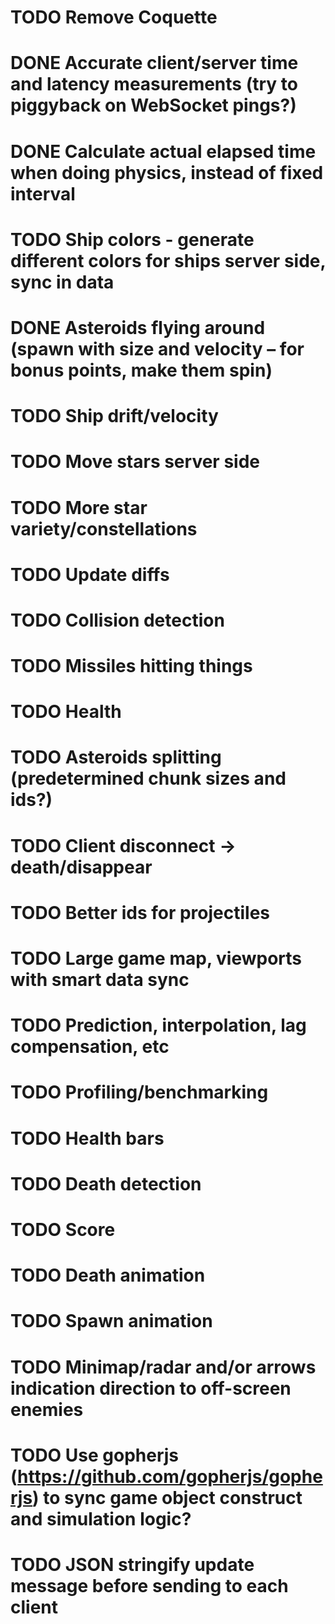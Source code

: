 * TODO Remove Coquette
* DONE Accurate client/server time and latency measurements (try to piggyback on WebSocket pings?)
* DONE Calculate actual elapsed time when doing physics, instead of fixed interval
* TODO Ship colors - generate different colors for ships server side, sync in data
* DONE Asteroids flying around (spawn with size and velocity -- for bonus points, make them spin)
* TODO Ship drift/velocity
* TODO Move stars server side
* TODO More star variety/constellations
* TODO Update diffs
* TODO Collision detection
* TODO Missiles hitting things
* TODO Health
* TODO Asteroids splitting (predetermined chunk sizes and ids?)
* TODO Client disconnect -> death/disappear
* TODO Better ids for projectiles
* TODO Large game map, viewports with smart data sync
* TODO Prediction, interpolation, lag compensation, etc
* TODO Profiling/benchmarking
* TODO Health bars
* TODO Death detection
* TODO Score
* TODO Death animation
* TODO Spawn animation
* TODO Minimap/radar and/or arrows indication direction to off-screen enemies
* TODO Use gopherjs (https://github.com/gopherjs/gopherjs) to sync game object construct and simulation logic?
* TODO JSON stringify update message before sending to each client
